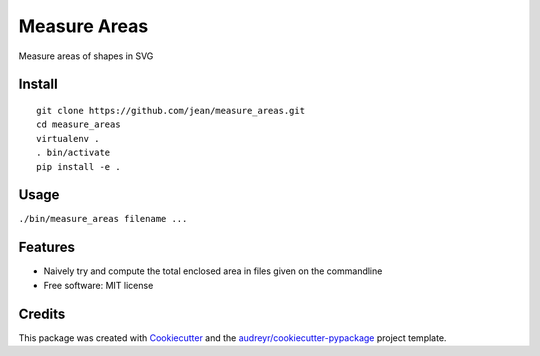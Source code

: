 =============
Measure Areas
=============

Measure areas of shapes in SVG


Install
-------

::

    git clone https://github.com/jean/measure_areas.git
    cd measure_areas
    virtualenv .
    . bin/activate
    pip install -e .

Usage
-----

``./bin/measure_areas filename ...``

Features
--------

* Naively try and compute the total enclosed area in files given on the commandline

* Free software: MIT license

Credits
---------

This package was created with Cookiecutter_ and the `audreyr/cookiecutter-pypackage`_ project template.

.. _Cookiecutter: https://github.com/audreyr/cookiecutter
.. _`audreyr/cookiecutter-pypackage`: https://github.com/audreyr/cookiecutter-pypackage

